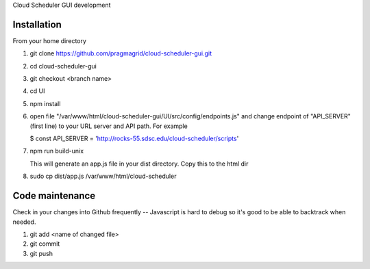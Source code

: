 Cloud Scheduler GUI development

Installation
==============

From your home directory

#. git clone https://github.com/pragmagrid/cloud-scheduler-gui.git

#. cd cloud-scheduler-gui

#. git checkout <branch name>

#. cd UI

#. npm install

#. open file "/var/www/html/cloud-scheduler-gui/UI/src/config/endpoints.js" and change endpoint of "API_SERVER" (first line) to your URL server and API path.  For example 

   $ const API_SERVER = 'http://rocks-55.sdsc.edu/cloud-scheduler/scripts'

#. npm run build-unix

   This will generate an app.js file in your dist directory.  Copy this to the html dir

#. sudo cp dist/app.js /var/www/html/cloud-scheduler

Code maintenance
==============

Check in your changes into Github frequently -- Javascript is hard to debug so it's good to be able to backtrack when needed.

#. git add <name of changed file>
 
#. git commit

#. git push


